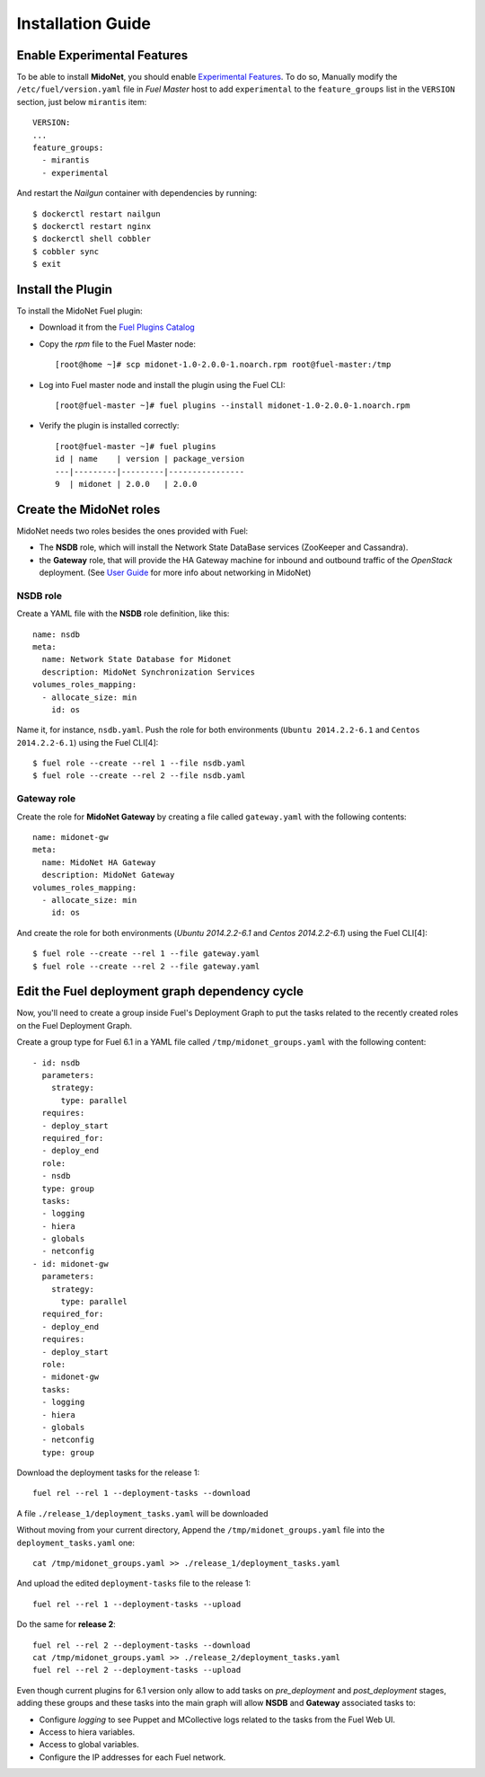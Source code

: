 Installation Guide
==================

Enable Experimental Features
----------------------------

To be able to install **MidoNet**, you should enable `Experimental Features`_.
To do so, Manually modify the ``/etc/fuel/version.yaml`` file in *Fuel Master*
host to add ``experimental`` to the ``feature_groups`` list in the ``VERSION``
section, just below ``mirantis`` item:

::

  VERSION:
  ...
  feature_groups:
    - mirantis
    - experimental

And restart the *Nailgun* container with dependencies by running:

::

  $ dockerctl restart nailgun
  $ dockerctl restart nginx
  $ dockerctl shell cobbler
  $ cobbler sync
  $ exit


Install the Plugin
------------------

To install the MidoNet Fuel plugin:

- Download it from the `Fuel Plugins Catalog`_
- Copy the *rpm* file to the Fuel Master node:
  ::

     [root@home ~]# scp midonet-1.0-2.0.0-1.noarch.rpm root@fuel-master:/tmp

- Log into Fuel master node and install the plugin using the Fuel CLI:
  ::

     [root@fuel-master ~]# fuel plugins --install midonet-1.0-2.0.0-1.noarch.rpm

- Verify the plugin is installed correctly:
  ::

    [root@fuel-master ~]# fuel plugins
    id | name    | version | package_version
    ---|---------|---------|----------------
    9  | midonet | 2.0.0   | 2.0.0


Create the MidoNet roles
------------------------

MidoNet needs two roles besides the ones provided with Fuel:

- The **NSDB** role, which will install the Network State DataBase services
  (ZooKeeper and Cassandra).

- the **Gateway** role, that will provide the HA Gateway machine for inbound and
  outbound traffic of the *OpenStack* deployment. (See `User Guide
  <./guide.rst>`_ for more info about networking in MidoNet)


NSDB role
`````````

Create a YAML file with the **NSDB** role definition, like this:

::

  name: nsdb
  meta:
    name: Network State Database for Midonet
    description: MidoNet Synchronization Services
  volumes_roles_mapping:
    - allocate_size: min
      id: os

Name it, for instance, ``nsdb.yaml``. Push the role for both environments
(``Ubuntu 2014.2.2-6.1`` and ``Centos 2014.2.2-6.1``) using the Fuel CLI[4]:

::

  $ fuel role --create --rel 1 --file nsdb.yaml
  $ fuel role --create --rel 2 --file nsdb.yaml


Gateway role
````````````

Create the role for **MidoNet Gateway** by creating a file called
``gateway.yaml`` with the following contents:

::

  name: midonet-gw
  meta:
    name: MidoNet HA Gateway
    description: MidoNet Gateway
  volumes_roles_mapping:
    - allocate_size: min
      id: os

And create the role for both environments (`Ubuntu 2014.2.2-6.1` and  `Centos
2014.2.2-6.1`) using the Fuel CLI[4]:

::

  $ fuel role --create --rel 1 --file gateway.yaml
  $ fuel role --create --rel 2 --file gateway.yaml


Edit the Fuel deployment graph dependency cycle
-----------------------------------------------

Now, you'll need to create a group inside Fuel's Deployment Graph to put the
tasks related to the recently created roles on the Fuel Deployment Graph.

Create a group type for Fuel 6.1 in a YAML file called
``/tmp/midonet_groups.yaml`` with the following content:

::

    - id: nsdb
      parameters:
        strategy:
          type: parallel
      requires:
      - deploy_start
      required_for:
      - deploy_end
      role:
      - nsdb
      type: group
      tasks:
      - logging
      - hiera
      - globals
      - netconfig
    - id: midonet-gw
      parameters:
        strategy:
          type: parallel
      required_for:
      - deploy_end
      requires:
      - deploy_start
      role:
      - midonet-gw
      tasks:
      - logging
      - hiera
      - globals
      - netconfig
      type: group


Download the deployment tasks for the release 1:

::

  fuel rel --rel 1 --deployment-tasks --download

A file ``./release_1/deployment_tasks.yaml`` will be downloaded

Without moving from your current directory, Append the
``/tmp/midonet_groups.yaml`` file into the ``deployment_tasks.yaml`` one:

::

  cat /tmp/midonet_groups.yaml >> ./release_1/deployment_tasks.yaml

And upload the edited ``deployment-tasks`` file to the release 1:

::

  fuel rel --rel 1 --deployment-tasks --upload

Do the same for **release 2**:

::

  fuel rel --rel 2 --deployment-tasks --download
  cat /tmp/midonet_groups.yaml >> ./release_2/deployment_tasks.yaml
  fuel rel --rel 2 --deployment-tasks --upload

Even though current plugins for 6.1 version only allow to add tasks on
*pre_deployment* and *post_deployment* stages, adding these groups and these
tasks into the main graph will allow **NSDB** and **Gateway** associated tasks
to:

- Configure *logging* to see Puppet and MCollective logs related to the tasks
  from the Fuel Web UI.

- Access to hiera variables.

- Access to global variables.

- Configure the IP addresses for each Fuel network.

.. _Experimental Features: https://docs.mirantis.com/openstack/fuel/fuel-6.1/operations.html#enable-experimental-features
.. _Fuel Plugins Catalog: https://www.mirantis.com/products/openstack-drivers-and-plugins/fuel-plugins/

